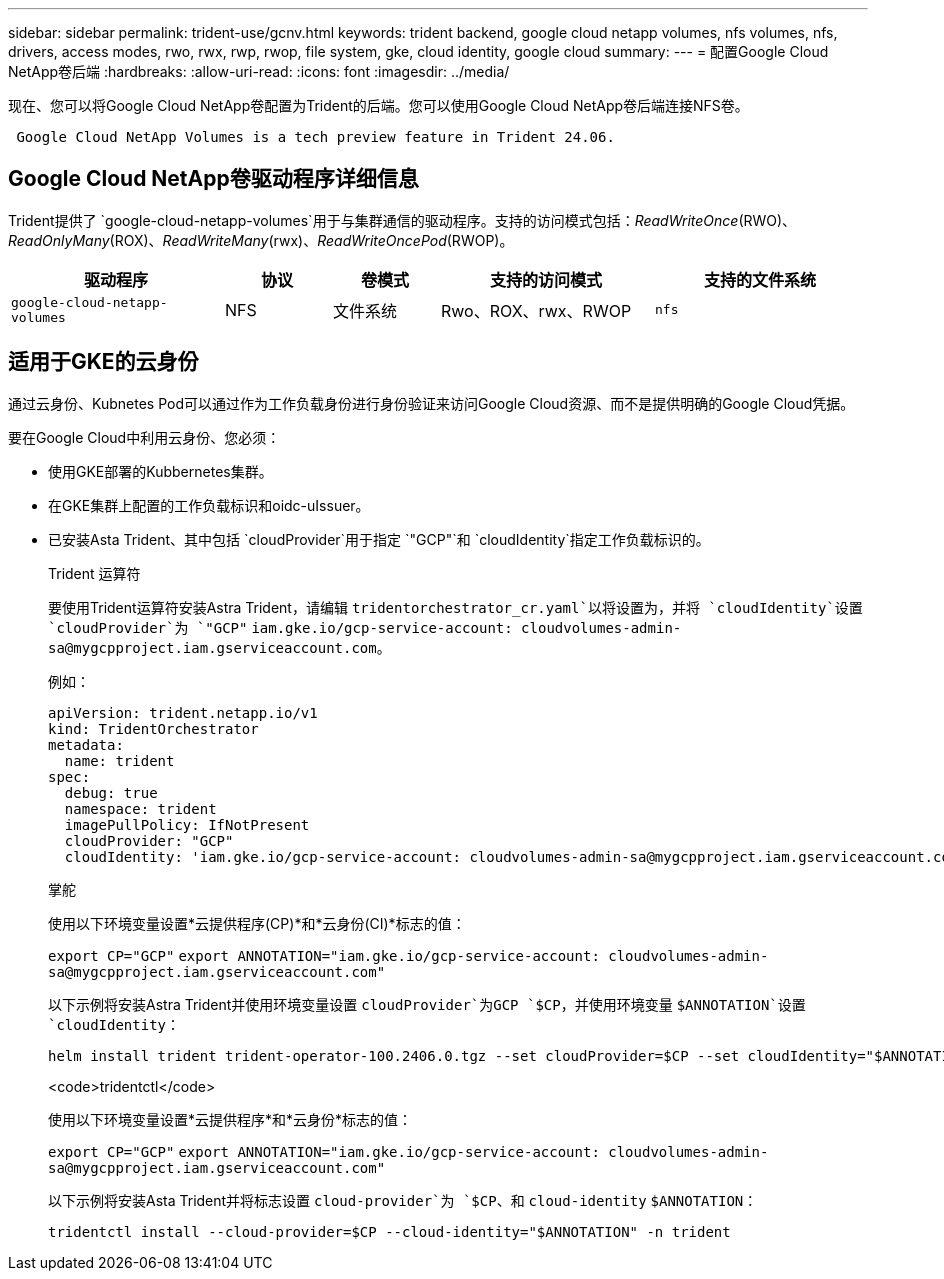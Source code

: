 ---
sidebar: sidebar 
permalink: trident-use/gcnv.html 
keywords: trident backend, google cloud netapp volumes, nfs volumes, nfs, drivers, access modes, rwo, rwx, rwp, rwop, file system, gke, cloud identity, google cloud 
summary:  
---
= 配置Google Cloud NetApp卷后端
:hardbreaks:
:allow-uri-read: 
:icons: font
:imagesdir: ../media/


[role="lead"]
现在、您可以将Google Cloud NetApp卷配置为Trident的后端。您可以使用Google Cloud NetApp卷后端连接NFS卷。

[listing]
----
 Google Cloud NetApp Volumes is a tech preview feature in Trident 24.06.
----


== Google Cloud NetApp卷驱动程序详细信息

Trident提供了 `google-cloud-netapp-volumes`用于与集群通信的驱动程序。支持的访问模式包括：_ReadWriteOnce_(RWO)、_ReadOnlyMany_(ROX)、_ReadWriteMany_(rwx)、_ReadWriteOncePod_(RWOP)。

[cols="2, 1, 1, 2, 2"]
|===
| 驱动程序 | 协议 | 卷模式 | 支持的访问模式 | 支持的文件系统 


| `google-cloud-netapp-volumes`  a| 
NFS
 a| 
文件系统
 a| 
Rwo、ROX、rwx、RWOP
 a| 
`nfs`

|===


== 适用于GKE的云身份

通过云身份、Kubnetes Pod可以通过作为工作负载身份进行身份验证来访问Google Cloud资源、而不是提供明确的Google Cloud凭据。

要在Google Cloud中利用云身份、您必须：

* 使用GKE部署的Kubbernetes集群。
* 在GKE集群上配置的工作负载标识和oidc-uIssuer。
* 已安装Asta Trident、其中包括 `cloudProvider`用于指定 `"GCP"`和 `cloudIdentity`指定工作负载标识的。
+
[role="tabbed-block"]
====
.Trident 运算符
--
要使用Trident运算符安装Astra Trident，请编辑 `tridentorchestrator_cr.yaml`以将设置为，并将 `cloudIdentity`设置 `cloudProvider`为 `"GCP"` `iam.gke.io/gcp-service-account: \cloudvolumes-admin-sa@mygcpproject.iam.gserviceaccount.com`。

例如：

[listing]
----
apiVersion: trident.netapp.io/v1
kind: TridentOrchestrator
metadata:
  name: trident
spec:
  debug: true
  namespace: trident
  imagePullPolicy: IfNotPresent
  cloudProvider: "GCP"
  cloudIdentity: 'iam.gke.io/gcp-service-account: cloudvolumes-admin-sa@mygcpproject.iam.gserviceaccount.com'
----
--
.掌舵
--
使用以下环境变量设置*云提供程序(CP)*和*云身份(CI)*标志的值：

`export CP="GCP"`
`export ANNOTATION="iam.gke.io/gcp-service-account: \cloudvolumes-admin-sa@mygcpproject.iam.gserviceaccount.com"`

以下示例将安装Astra Trident并使用环境变量设置 `cloudProvider`为GCP `$CP`，并使用环境变量 `$ANNOTATION`设置 `cloudIdentity`：

[listing]
----
helm install trident trident-operator-100.2406.0.tgz --set cloudProvider=$CP --set cloudIdentity="$ANNOTATION"
----
--
.<code>tridentctl</code>
--
使用以下环境变量设置*云提供程序*和*云身份*标志的值：

`export CP="GCP"`
`export ANNOTATION="iam.gke.io/gcp-service-account: \cloudvolumes-admin-sa@mygcpproject.iam.gserviceaccount.com"`

以下示例将安装Asta Trident并将标志设置 `cloud-provider`为 `$CP`、和 `cloud-identity` `$ANNOTATION`：

[listing]
----
tridentctl install --cloud-provider=$CP --cloud-identity="$ANNOTATION" -n trident
----
--
====

